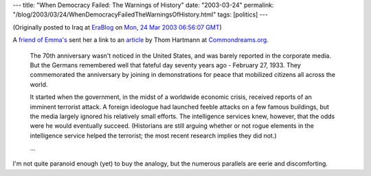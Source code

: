 ---
title: "When Democracy Failed: The Warnings of History"
date: "2003-03-24"
permalink: "/blog/2003/03/24/WhenDemocracyFailedTheWarningsOfHistory.html"
tags: [politics]
---



.. image:: https://www.peaceworkmagazine.org/pwork/0304/030414.jpg
    :alt: When Democracy Failed: The Warnings of History
    :target: http://www.commondreams.org/views03/0316-08.htm
    :class: right-float

(Originally posted to Iraq at
`EraBlog <http://erablog.net/blogs/george_v_reilly/>`_ on
`Mon, 24 Mar 2003 06:56:07 GMT <http://EraBlog.NET/filters/10246.post>`_)

A `friend of Emma's <http://chadlupkes.blogspot.com>`_
sent her a link to an `article
<http://www.commondreams.org/views03/0316-08.htm>`_
by Thom Hartmann at `Commondreams.org <http://www.commondreams.org/>`_.

    The 70th anniversary wasn't noticed in the United States, and was
    barely reported in the corporate media. But the Germans remembered well
    that fateful day seventy years ago - February 27, 1933. They
    commemorated the anniversary by joining in demonstrations for peace
    that mobilized citizens all across the world.

    It started when the government, in the midst of a worldwide economic
    crisis, received reports of an imminent terrorist attack. A foreign
    ideologue had launched feeble attacks on a few famous buildings, but
    the media largely ignored his relatively small efforts. The
    intelligence services knew, however, that the odds were he would
    eventually succeed. (Historians are still arguing whether or not rogue
    elements in the intelligence service helped the terrorist; the most
    recent research implies they did not.)

    ...

I'm not quite paranoid enough (yet) to buy the analogy, but the numerous
parallels are eerie and discomforting.

.. _permalink:
    /blog/2003/03/24/WhenDemocracyFailedTheWarningsOfHistory.html
